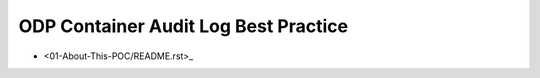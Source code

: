 ODP Container Audit Log Best Practice
==============================================================================

- <01-About-This-POC/README.rst>_
